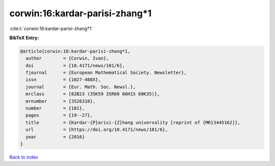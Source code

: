 corwin:16:kardar-parisi-zhang*1
===============================

:cite:t:`corwin:16:kardar-parisi-zhang*1`

**BibTeX Entry:**

.. code-block:: bibtex

   @article{corwin:16:kardar-parisi-zhang*1,
     author        = {Corwin, Ivan},
     doi           = {10.4171/news/101/6},
     fjournal      = {European Mathematical Society. Newsletter},
     issn          = {1027-488X},
     journal       = {Eur. Math. Soc. Newsl.},
     mrclass       = {82B23 (35K59 35R60 60H15 60K35)},
     mrnumber      = {3526310},
     number        = {101},
     pages         = {19--27},
     title         = {Kardar-{P}arisi-{Z}hang universality [reprint of {MR}3445162]},
     url           = {https://doi.org/10.4171/news/101/6},
     year          = {2016}
   }

`Back to index <../By-Cite-Keys.rst>`_
